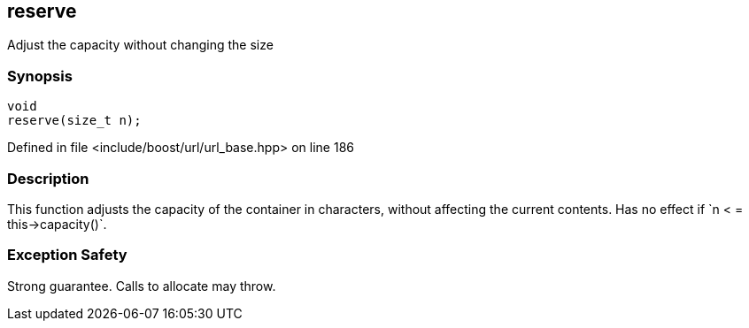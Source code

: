 :relfileprefix: ../../../
[#47901A8D3FDE64F8228CAAE6F00C68940761B114]
== reserve

pass:v,q[Adjust the capacity without changing the size]


=== Synopsis

[source,cpp,subs="verbatim,macros,-callouts"]
----
void
reserve(size_t n);
----

Defined in file <include/boost/url/url_base.hpp> on line 186

=== Description

pass:v,q[This function adjusts the capacity] pass:v,q[of the container in characters, without]
pass:v,q[affecting the current contents. Has]
pass:v,q[no effect if `n]
pass:v,q[<]
pass:v,q[= this->capacity()`.]

=== Exception Safety
pass:v,q[Strong guarantee.]
pass:v,q[Calls to allocate may throw.]


